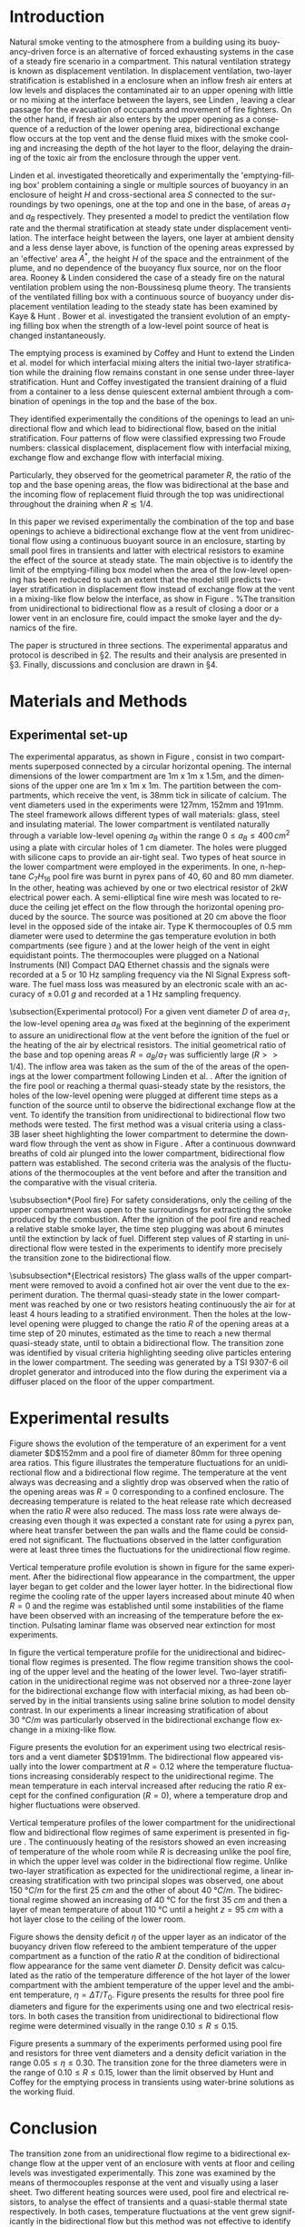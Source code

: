 # -*- mode: org -*-
# -*- coding: utf-8 -*-
#+STARTUP: overview inlineimages logdrawer
#+LATEX_CLASS: elsarticle
#+LATEX_CLASS_OPTIONS: [preprint,12pt]
#+LATEX_HEADER: \input{settings_article.tex}
#+LANGUAGE: en
#+TAGS: article(a) home(h) blog(b) noexport(n) Stats(S) deprecated(d) ignore(i)
#+TAGS: vulgarization(v) teaching(t) R(R) OrgMode(O) Python(P)
#+EXPORT_SELECT_TAGS: article
#+OPTIONS: H:3 num:t toc:nil \n:nil @:t ::t |:t ^:t -:t f:t *:t <:t ~:~
#+OPTIONS: LaTeX:t skip:nil d:nil todo:t pri:nil tags:not-in-toc
#+OPTIONS: creator:nil timestamp:nil skip:nil
#+OPTIONS: author:nil title:t date:t

#+EXPORT_SELECT_TAGS: 
#+EXPORT_EXCLUDE_TAGS: noexport
#+COLUMNS: %25ITEM %TODO %3PRIORITY %TAGS
#+SEQ_TODO: TODO(t!) STARTED(s!) WAITING(w@) APPT(a!) | DONE(d!) CANCELLED(c!) DEFERRED(f!)

#+BEGIN_EXPORT latex
\begin{frontmatter}

\title{Bidirectional flow appearance by a heating source in a confined
  enclosure in natural convection}

\author[label1,label3]{P. Becerra Barrios\corref{cor1}}

\address[label1]{Laboratoire IUSTI, UMR CNRS 7343, Aix-Marseille Université, \mbox{5 rue Enrico Fermi, 13453 Marseille, France}}
\address[label2]{ \mbox{Institut de Radioprotection et de Sûreté
    Nucléaire (PSN-RES/SA2I)}, \mbox{Centre de Cadarache, 13115 Saint-Paul-Lez-Durance}, France}
\address[label3]{School of Mechanical Engineering, University of Costa Rica, Costa Rica} 
\cortext[cor1]{Corresponding author}
\ead{patricio.becerra@ucr.ac.cr}

\author[label1]{K. Varrall}

\author[label2]{H. Pretrel}
%\ead{hugues.pretrel@irsn.fr}

\author[label2]{S. Vaux}
%\ead{samuel.vaux@irsn.fr}

\author[label1]{\mbox{O. Vauquelin}}
%\ead{olivier.vauquelin@univ-amu.fr}

\begin{abstract}


\end{abstract}

\begin{keyword}
bidirectional flow \sep horizontal vent \sep natural ventilation
\end{keyword}

\end{frontmatter}

\linenumbers
#+END_EXPORT

* Introduction
Natural smoke venting to the atmosphere from a building using its buoyancy-driven force is an alternative of forced exhausting systems in the case of a steady fire scenario in a compartment. This natural ventilation strategy is known as displacement ventilation. In displacement ventilation, two-layer stratification is established in a enclosure when an inflow fresh air enters at low levels and displaces the contaminated air to an upper opening with little or no mixing at the interface between the layers, see Linden \cite{linden_1999}, leaving a clear passage for the evacuation of occupants and movement of fire fighters. On the other hand, if fresh air also enters by the upper opening as a consequence of a reduction of the lower opening area, bidirectional exchange flow occurs at the top vent and the dense fluid mixes with the smoke cooling and increasing the depth of the hot layer to the floor, delaying the draining of the toxic air from the enclosure through the upper vent.

Linden et al. \cite{linden_lane-serff_smeed_1990} investigated theoretically and experimentally the 'emptying-filling box' problem containing a single or multiple sources of buoyancy in an enclosure of height $H$ and cross-sectional area $S$ connected to the surroundings by two openings, one at the top and one in the base, of areas $a_T$ and $a_B$ respectively. They presented a model to predict the ventilation flow rate and the thermal stratification at steady state under displacement ventilation. The interface height between the layers, one layer at ambient density and a less dense layer above, is function of the opening areas expressed by an 'effective' area $A^*$, the height $H$ of the space and the entrainment of the plume, and no dependence of the buoyancy flux source, nor on the floor area. Rooney & Linden \cite{rooney_linden_1997} considered the case of a steady fire on the natural ventilation problem using the non-Boussinesq plume theory. The transients of the ventilated filling box with a continuous source of buoyancy under displacement ventilation leading to the steady state has been examined by Kaye & Hunt \cite{kaye_hunt_2004}. Bower et al. \cite{bower_caulfield_2008} investigated the transient evolution of an emptying filling box when the strength of a low-level point source of heat is changed instantaneously.

The emptying process is examined by Coffey and Hunt \cite{coffey_hunt_2010} to extend the Linden et al. model
\cite{linden_lane-serff_smeed_1990} for which interfacial mixing alters the initial two-layer stratification while the draining flow remains constant in one sense under three-layer stratification. Hunt and Coffey \cite{hunt_coffey_2010} investigated the transient draining of a fluid from a container to a less dense quiescent external ambient through a combination of openings in the top and the base of the box.

# The fluids were initially stratified in two homogeneous layers of different densities, one layer at ambient density and a denser layer of height $h_0$ below.
They identified experimentally the conditions of the openings to lead an unidirectional flow and which lead to bidirectional flow, based on the initial stratification. Four patterns of flow were classified expressing two Froude numbers: classical displacement, displacement flow with interfacial mixing, exchange flow  and exchange flow with interfacial mixing.
# One Froude number is related to the direction of the flow at the  base and the other to the interfacial mixing associated to the  replacing flow at the top opening. Three geometrical parameters  $R=a_T/a_B$, $\zeta_0= h_0/H$ and $\lambda_T=\sqrt{a_T}/h_0$ were  used to express these Froude numbers.
Particularly, they observed for the geometrical parameter $R$, the ratio of the top and the base opening areas, the flow was bidirectional at the base and the incoming flow of replacement fluid through the top was unidirectional throughout the draining when $R\lesssim 1/4$.

In this paper we revised experimentally the combination of the top and base openings to achieve a bidirectional exchange flow at the vent from unidirectional flow using a continuous buoyant source in an enclosure, starting by small pool fires in transients and latter with electrical resistors to examine the effect of the source at steady state. The main objective is to identify the limit of the emptying-filling box model when the area of the low-level opening has been reduced to such an extent that the model still predicts two-layer stratification in displacement flow instead of exchange flow at the vent in a mixing-like flow below the interface, as show in Figure \ref{fig:bidi}. %The transition from unidirectional to bidirectional flow as a result of closing a door or a lower vent in an enclosure fire, could impact the smoke layer and the dynamics of the fire.

The paper is structured in three sections. The experimental apparatus and protocol is described in \S2. The results and their analysis are presented in \S3. Finally, discussions and conclusion are drawn in \S4.

\begin{figure}[h!]
\centering
\begin{subfigure}[b]{0.475\textwidth}
  \centering
  \tikz[remember picture]\node[inner sep=0pt,outer sep=0pt](a)
  {\includegraphics[width=0.75\linewidth]{Tremie_mono_z4_art}};
  \caption{}
  \label{fig:mono}
\end{subfigure}
\begin{subfigure}[b]{0.475\textwidth}
  \centering
  \tikz[remember picture]\node[inner sep=0pt,outer sep=0pt](b)
  {\includegraphics[width=0.75\linewidth]{Tremie_mono_z6_art}};
  \caption{}
  \label{fig:bidi}
\end{subfigure}
%\tikz\draw[-Latex,line width=1.5pt] (1.0,2.5) -- (2.0,2.5);
%node[midway,above,text=black,font=\Large\bfseries\sffamily] {?}; line width=1.5pt,-stealth,black
\tikz[remember picture,overlay]\draw[-latex,line width=1pt] ([xshift=3mm]a.east) -- ([xshift=-2mm]b.west);
\caption{Unidirectional flow in classic displacement ventilation for a single point source of buoyancy (a) and the impact over the smoke layer by a bidirectional flow at the vent for the same reduced low-level area, in an exchange flow with interfacial mixing flow pattern (b). The smoke layer in (b) is expected to be colder and wider.}
\label{fig:model}
\end{figure}

\begin{figure}
\begin{tikzpicture}
\centering
\node [anchor=south west, inner sep=0] (image) at
(0,0){\includegraphics[scale=0.25]{Shema_mono2bidi_tex.eps}};
\begin{scope}[x={(image.south east)},y={(image.north west)}]
\node at (0.175,0.25){$\rho_0$};
\node at (0.175,0.65){$\rho$};
\node at (0.34,0.94){$\rho_0$};
\node at (0.927,0.94){$\rho_0$};
\node at (0.765,0.45){$\rho$};
\node at (0.34,-0.05){\footnotesize Source};
\node at (0.927,-0.05){\footnotesize Source};
%\draw [xstep=0.05,ystep=0.05,gray, very thin] (0,0) grid (1,1);
\end{scope}
\end{tikzpicture}
\caption{Transition from a unidirectional flow in classic displacement
  ventilation for a single point source of buoyancy at the horizontal opening to a bidirectional flow induced by the confinement of the room by closing the air inlet in the lower part.}
\label{fig:bidi2mono}
\end{figure}

* Materials and Methods
** Experimental set-up
The experimental apparatus, as shown in Figure \ref{fig:set-up},
consist in two compartments superposed connected by a circular
horizontal opening. The internal dimensions of the lower compartment
are 1m x 1m x 1.5m, and the dimensions of the upper one are 1m x 1m x
1m. The partition between the compartments, which receive the vent, is
38mm tick in silicate of calcium. The vent diameters used in the
experiments were 127mm, 152mm and 191mm. The steel framework allows
different types of wall materials: glass, steel and insulating
material. The lower compartment is ventilated naturally through a
variable low-level opening $a_B$ within the range $0 \leqslant a_B
\leqslant 400\,\si{cm^2}$ using a plate with circular holes of 1 cm
diameter. The holes were plugged with silicone caps to provide an
air-tight seal. Two types of heat source in the lower compartment were
employed in the experiments. In one, n-heptane $C_7H_{16}$ pool fire was
burnt in pyrex pans of 40, 60 and 80 mm diameter. In the other,
heating was achieved by one or two electrical resistor of 2kW
electrical power each. A semi-elliptical fine wire mesh was located to
reduce the ceiling jet effect on the flow through the horizontal
opening produced by the source. The source was positioned at 20 cm
above the floor level in the opposed side of the intake air. Type K
thermocouples of 0.5 mm diameter were used to determine the gas
temperature evolution in both compartments (see figure \ref{fig:TC})
and at the lower heigh of the vent in eight equidistant points. The
thermocouples were plugged on a National Instruments (NI) Compact DAQ
Ethernet chassis and the signals were recorded at a 5 or 10 Hz
sampling frequency via the NI Signal Express software. The fuel mass
loss was measured by an electronic scale with an accuracy of $\pm\,\SI{0.01}{g}$ and recorded at a 1 Hz sampling frequency. 

\begin{figure}[h]
\centering
\begin{subfigure}[t]{0.5\textwidth}
  \centering
  \includegraphics[height=6.0cm]{STYX_4}
  \caption{}
  \label{photo_1}
\end{subfigure}
%\hfill
\begin{subfigure}[t]{0.48\textwidth}
  \centering
  \includegraphics[height=6.2cm]{TCsv7_art}
  \caption{}
  \label{fig:TC}
\end{subfigure}
\caption{Experimental set-up. (a) Photography and (b) schematic representation including thermocouples distribution in the lower level and at the vent (section view A-A).}
\label{fig:set-up}
\end{figure}

\subsection{Experimental protocol}
For a given vent diameter $D$ of area $a_T$, the low-level opening area $a_B$ was fixed at the beginning of the experiment to assure an unidirectional flow at the vent before the ignition of the fuel or the heating of the air by electrical resistors. The initial geometrical ratio of the base and top opening areas $R=a_B/a_T$ was sufficiently large ($R>>1/4$). The inflow area was taken as the sum of the of the areas of the openings at the lower compartment following Linden et al. \cite{linden_lane-serff_smeed_1990}. After the ignition of the fire pool or reaching a thermal quasi-steady state by the resistors, the holes of the low-level opening were plugged at different time steps as a function of the source until to observe the bidirectional exchange flow at the vent. To identify the transition from unidirectional to bidirectional flow two methods were tested. The first method was a visual criteria using a class-3B laser sheet highlighting the lower compartment to determine the downward flow through the vent as show in Figure \ref{fig:visu}. After a continuous downward breaths of cold air plunged into the lower compartment, bidirectional flow pattern was established. The second criteria was the analysis of the fluctuations of the thermocouples at the vent before and after the transition and the comparative with the visual criteria.

\begin{figure}[h]
\centering
\begin{tikzpicture}
  \node[anchor=south west,inner sep=0] (image) at (0,0) {\includegraphics[scale=0.125]{Figures/Bouffe}};
  \begin{scope}[x={(image.south east)},y={(image.north west)}]
    \draw[white,line width=0.75pt,rounded corners=1mm] (0.45,0.40) rectangle (0.81,0.82);
    \draw[white, -latex, line width=0.6pt] (0.55,0.71) -- (0.63,0.59);
  \end{scope}
\end{tikzpicture}
\caption{Visualisation of free convection downward cold flow into the smoke layer.}
\label{fig:visu}
\end{figure}

\subsubsection*{Pool fire}
For safety considerations, only the ceiling of the upper compartment was open to the surroundings for extracting the smoke produced by the combustion. After the ignition of the pool fire and reached a relative stable smoke layer, the time step plugging was about 6 minutes until the extinction by lack of fuel. Different step values of $R$ starting in unidirectional flow were tested in the experiments to identify more precisely the transition zone to the bidirectional flow.

\subsubsection*{Electrical resistors}
The glass walls of the upper compartment were removed to avoid a confined hot air over the vent due to the experiment duration. The thermal quasi-steady state in the lower compartment was reached by one or two resistors heating continuously the air for at least 4 hours leading to a stratified environment. Then the holes at the low-level opening were plugged to change the ratio $R$ of the opening areas at a time step of 20 minutes, estimated as the time to reach a new thermal quasi-steady state, until to obtain a bidirectional flow. The transition zone was identified by visual criteria highlighting seeding olive particles entering in the lower compartment. The seeding was generated by a TSI 9307-6 oil droplet generator and introduced into the flow during the experiment via a diffuser placed on the floor of the upper compartment.

* Experimental results
Figure \ref{fig:evol_mono-bidi_N} shows the evolution of the temperature of an experiment for a vent diameter $D$152mm and a pool fire of diameter 80mm for three opening area ratios. This figure illustrates the temperature fluctuations for an unidirectional flow and a bidirectional flow regime. The temperature at the vent always was decreasing and a slightly drop was observed when the ratio of the opening areas was $R=0$ corresponding to a confined enclosure. The decreasing temperature is related to the heat release rate which decreased when the ratio $R$ were also reduced. The mass loss rate were always decreasing even though it was expected a constant rate for using a pyrex pan, where heat transfer between the pan walls and the flame could be considered not significant. The fluctuations observed in the latter configuration were at least three times the fluctuations for the unidirectional flow regime.

\begin{figure}[h]
\centering
\resizebox{0.5\textwidth}{!}{\input{Figures/TC_E_E50_D152_B80-fig}}
\caption{Temperature evolution at the vent and transition from unidirectional flow to bidirectional flow for three opening area ratios for a vent $D$152mm and 80mm pool fire.}
\label{fig:evol_mono-bidi_N}
\end{figure}

Vertical temperature profile evolution is shown in figure \ref{fig:contour} for the same experiment. After the bidirectional flow appearance in the compartment, the upper layer began to get colder and the lower layer hotter. In the bidirectional flow regime the cooling rate of the upper layers increased about minute 40 when $R=0$ and the regime was established until some instabilities of the flame have been observed with an increasing of the temperature before the extinction. Pulsating laminar flame was observed near extinction for most experiments.

\begin{figure}[h!]
\centering
\includegraphics[scale=0.3]{Figures/Contour_profil_E50_D152_B80}
\caption{Vertical temperature profile evolution of the lower compartment for a vent $D$152mm and 80mm pool fire}
\label{fig:contour}
\end{figure}

In figure \ref{fig:profil} the vertical temperature profile for the
unidirectional and bidirectional flow regimes is presented. The flow
regime transition shows the cooling of the upper level and the heating
of the lower level. Two-layer stratification in the unidirectional
regime was not observed nor a three-zone layer for the bidirectional
exchange flow with interfacial mixing, as had been observed by
\cite{hunt_coffey_2010} in the initial transients using saline brine
solution to model density contrast. In our experiments a linear
increasing stratification of about \SI{30}{\degree C/m} was particularly observed in the bidirectional exchange flow exchange in a mixing-like flow.

\begin{figure}[h!]
\centering
\resizebox{0.54\textwidth}{!}{\input{Figures/T_profil_E50_D152_B80-fig}}
\caption{Vertical temperature profiles for $D$152mm and 80mm pool fire.}
\label{fig:profil}
\end{figure}

Figure \ref{fig:evol_mono-bidi_R} presents the evolution for an experiment using two electrical resistors and a vent diameter $D$191mm. The bidirectional flow appeared visually into the lower compartment at $R=0.12$ where the temperature fluctuations increasing considerably respect to the unidirectional regime. The mean temperature in each interval increased after reducing the ratio $R$ except for the confined configuration ($R=0$), where a temperature drop and higher fluctuations were observed.

\begin{figure}[h!]
\centering
\resizebox{0.54\textwidth}{!}{\input{Figures/TC_E_ER28_D191_2R-fig}}
\caption{Evolution of the temperature at the vent and ratio $R$ of the opening areas for $D$191mm and two electrical resistors ($2R$)}
\label{fig:evol_mono-bidi_R}
\end{figure}

Vertical temperature profiles of the lower compartment for the unidirectional flow and bidirectional flow regimes of same experiment is presented in figure \ref{fig:profil2}. The continuously heating of the resistors showed an even increasing of temperature of the whole room while $R$ is decreasing unlike the pool fire, in which the upper level was colder in the bidirectional flow regime. Unlike two-layer stratification as expected for the unidirectional regime, a linear increasing stratification with two principal slopes was observed, one about \SI{150}{\degree C/m} for the first \SI{25}{cm} and the other of about \SI{40}{\degree C/m}. The bidirectional regime showed an increasing of \SI{40}{\celsius} for the first \SI{35}{cm} and then a layer of mean temperature of about \SI{110}{\celsius} until a height $z=\SI{95}{cm}$ with a hot layer close to the ceiling of the lower room.

\begin{figure}[h!]
\centering
\resizebox{0.53\textwidth}{!}{\input{Figures/T_profil_ER28_D191_2R-fig}}
\caption{Vertical temperature profiles for $D$191mm and two electrical resistors ($2R$).}
\label{fig:profil2}
\end{figure}

Figure \ref{fig:eta_R_N_D191} shows the density deficit $\eta$ of the upper layer as an indicator of the buoyancy driven flow refereed to the ambient temperature of the upper compartment as a function of the ratio $R$ at the condition of bidirectional flow appearance for the same vent diameter $D$. Density deficit was calculated as the ratio of the temperature difference of the hot layer of the lower compartment with the ambient temperature of the upper level and the ambient temperature, $\eta=\Delta T/T_0$. Figure \ref{fig:eta_N_D191} presents the results for three pool fire diameters and figure \ref{fig:eta_R_D191} for the experiments using one and two electrical resistors. In both cases the transition from unidirectional to bidirectional flow regime were determined visually in the range $0.10\leqslant R \leqslant 0.15$.

\begin{figure}[h]
\centering
\begin{subfigure}[b]{0.48\textwidth}
  \centering
  \resizebox{\textwidth}{!}{\input{Figures/Eta_ab_at_N_D191-fig}}
  \caption{}
  \label{fig:eta_N_D191}
\end{subfigure}
\begin{subfigure}[b]{0.48\textwidth}
  \centering
  \resizebox{\linewidth}{!}{\input{Figures/Eta_ab_at_R_D191-fig}}
  \caption{}
  \label{fig:eta_R_D191}
  \end{subfigure}
\caption{Density deficit as a function of $R$ at visual bidirectional appearance for a vent $D$191mm. Pool fires (a) and electrical resistors (b).}
\label{fig:eta_R_N_D191}
\end{figure}

Figure \ref{fig:syn} presents a summary of the experiments performed using pool fire and resistors for three vent diameters and a density deficit variation in the range $0.05\leqslant \eta \leqslant 0.30$. The transition zone for the three diameters were in the range of $0.10 \leqslant R \leqslant 0.15$, lower than the limit observed by Hunt and Coffey \cite{hunt_coffey_2010} for the emptying process in transients using water-brine solutions as the working fluid.

\begin{figure}[h]
\centering
\resizebox{0.55\textwidth}{!}{\input{Figures/Eta_ab_at-fig}}
\caption{Results synthesis.}
\label{fig:syn}
\end{figure}

* Conclusion
The transition zone from an unidirectional flow regime to a bidirectional exchange flow at the upper vent of an enclosure with vents at floor and ceiling levels was investigated experimentally. This zone was examined by the means of thermocouples response at the vent and visually using a laser sheet. Two different heating sources were used, pool fire and electrical resistors, to analyse the effect of transients and a quasi-stable thermal state respectively. In both cases, temperature fluctuations at the vent grew significantly in the bidirectional flow but this method was not effective to identify the bidirectional appearance for a density deficit of the upper layer less than 0.15. The vertical stratification of the compartment was linear increasing, even though a two-zone stratification were expected in the unidirectional flow pattern. A cooling of the upper layer was observed using pool fires in transients after the transition towards the bidirectional flow, however the experiments with resistors showed a constantly heating of the room. On the other hand, for both types of sources the mean temperature at vent level decreased in the confined space configuration, showing a vigorous exchange flow with the ambient fluid.

These laboratory experiments reveal a limit for the 'emptying-filling box' model for heating sources when the lower opening area is reduced. The two-layer stratification could not be applicable after this limit towards bidirectional regime, as some two-model zone codes employ, and a mixing-like flow pattern with a linear thermal stratification takes place in the enclosure.




#+LATEX: \bibliography{references}
